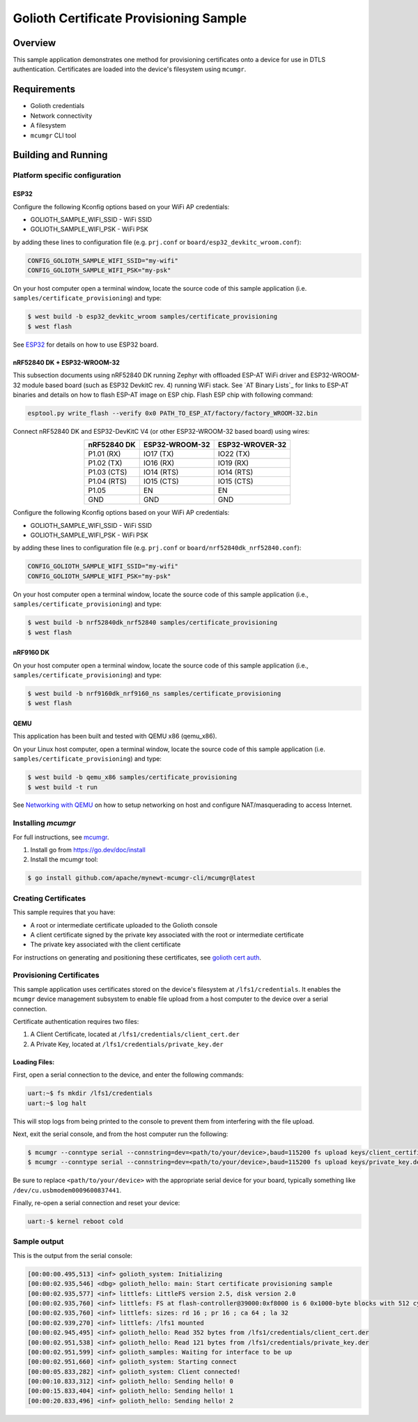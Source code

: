 Golioth Certificate Provisioning Sample
#######################################

Overview
********

This sample application demonstrates one method for provisioning certificates onto
a device for use in DTLS authentication. Certificates are loaded into the device's
filesystem using ``mcumgr``.

Requirements
************

- Golioth credentials
- Network connectivity
- A filesystem
- ``mcumgr`` CLI tool

Building and Running
********************

Platform specific configuration
===============================

ESP32
-----

Configure the following Kconfig options based on your WiFi AP credentials:

- GOLIOTH_SAMPLE_WIFI_SSID  - WiFi SSID
- GOLIOTH_SAMPLE_WIFI_PSK   - WiFi PSK

by adding these lines to configuration file (e.g. ``prj.conf`` or
``board/esp32_devkitc_wroom.conf``):

.. code-block:: cfg

   CONFIG_GOLIOTH_SAMPLE_WIFI_SSID="my-wifi"
   CONFIG_GOLIOTH_SAMPLE_WIFI_PSK="my-psk"

On your host computer open a terminal window, locate the source code of this
sample application (i.e. ``samples/certificate_provisioning``) and type:

.. code-block:: console

   $ west build -b esp32_devkitc_wroom samples/certificate_provisioning
   $ west flash

See `ESP32`_ for details on how to use ESP32 board.

nRF52840 DK + ESP32-WROOM-32
----------------------------

This subsection documents using nRF52840 DK running Zephyr with offloaded ESP-AT
WiFi driver and ESP32-WROOM-32 module based board (such as ESP32 DevkitC rev.
4) running WiFi stack. See `AT Binary Lists`_ for links to ESP-AT binaries and
details on how to flash ESP-AT image on ESP chip. Flash ESP chip with following
command:

.. code-block:: console

   esptool.py write_flash --verify 0x0 PATH_TO_ESP_AT/factory/factory_WROOM-32.bin

Connect nRF52840 DK and ESP32-DevKitC V4 (or other ESP32-WROOM-32 based board)
using wires:

.. table::
   :widths: auto
   :align: center

   ===========  ==============  ===============
   nRF52840 DK  ESP32-WROOM-32  ESP32-WROVER-32
   ===========  ==============  ===============
   P1.01 (RX)   IO17 (TX)       IO22 (TX)
   P1.02 (TX)   IO16 (RX)       IO19 (RX)
   P1.03 (CTS)  IO14 (RTS)      IO14 (RTS)
   P1.04 (RTS)  IO15 (CTS)      IO15 (CTS)
   P1.05        EN              EN
   GND          GND             GND
   ===========  ==============  ===============

Configure the following Kconfig options based on your WiFi AP credentials:

- GOLIOTH_SAMPLE_WIFI_SSID - WiFi SSID
- GOLIOTH_SAMPLE_WIFI_PSK  - WiFi PSK

by adding these lines to configuration file (e.g. ``prj.conf`` or
``board/nrf52840dk_nrf52840.conf``):

.. code-block:: cfg

   CONFIG_GOLIOTH_SAMPLE_WIFI_SSID="my-wifi"
   CONFIG_GOLIOTH_SAMPLE_WIFI_PSK="my-psk"

On your host computer open a terminal window, locate the source code of this
sample application (i.e., ``samples/certificate_provisioning``) and type:

.. code-block:: console

   $ west build -b nrf52840dk_nrf52840 samples/certificate_provisioning
   $ west flash

nRF9160 DK
----------

On your host computer open a terminal window, locate the source code of this
sample application (i.e., ``samples/certificate_provisioning``) and type:

.. code-block:: console

   $ west build -b nrf9160dk_nrf9160_ns samples/certificate_provisioning
   $ west flash

QEMU
----

This application has been built and tested with QEMU x86 (qemu_x86).

On your Linux host computer, open a terminal window, locate the source code
of this sample application (i.e. ``samples/certificate_provisioning``) and type:

.. code-block:: console

   $ west build -b qemu_x86 samples/certificate_provisioning
   $ west build -t run

See `Networking with QEMU`_ on how to setup networking on host and configure
NAT/masquerading to access Internet.

Installing `mcumgr`
===================

For full instructions, see `mcumgr`_.

1. Install go from https://go.dev/doc/install
2. Install the mcumgr tool:

.. code-block:: console

    $ go install github.com/apache/mynewt-mcumgr-cli/mcumgr@latest

Creating Certificates
=====================

This sample requires that you have:

- A root or intermediate certificate uploaded to the Golioth console
- A client certificate signed by the private key associated with the
  root or intermediate certificate
- The private key associated with the client certificate

For instructions on generating and positioning these certificates, see `golioth cert auth`_.

Provisioning Certificates
=========================

This sample application uses certificates stored on the device's filesystem at
``/lfs1/credentials``. It enables the ``mcumgr`` device management subsystem to
enable file upload from a host computer to the device over a serial connection.

Certificate authentication requires two files:

1. A Client Certificate, located at ``/lfs1/credentials/client_cert.der``
2. A Private Key, located at ``/lfs1/credentials/private_key.der``

Loading Files:
--------------

First, open a serial connection to the device, and enter the following commands:

.. code-block:: console

    uart:~$ fs mkdir /lfs1/credentials
    uart:~$ log halt

This will stop logs from being printed to the console to prevent them from interfering
with the file upload.

Next, exit the serial console, and from the host computer run the following:

.. code-block:: console

    $ mcumgr --conntype serial --connstring=dev=<path/to/your/device>,baud=115200 fs upload keys/client_certificate.der /lfs1/credentials/client_cert.der
    $ mcumgr --conntype serial --connstring=dev=<path/to/your/device>,baud=115200 fs upload keys/private_key.der /lfs1/credentials/private_key.der

Be sure to replace ``<path/to/your/device>`` with the appropriate serial device
for your board, typically something like ``/dev/cu.usbmodem0009600837441``.

Finally, re-open a serial connection and reset your device:

.. code-block:: console

    uart:-$ kernel reboot cold

Sample output
=============

This is the output from the serial console:

.. code-block:: console

    [00:00:00.495,513] <inf> golioth_system: Initializing
    [00:00:02.935,546] <dbg> golioth_hello: main: Start certificate provisioning sample
    [00:00:02.935,577] <inf> littlefs: LittleFS version 2.5, disk version 2.0
    [00:00:02.935,760] <inf> littlefs: FS at flash-controller@39000:0xf8000 is 6 0x1000-byte blocks with 512 cycle
    [00:00:02.935,760] <inf> littlefs: sizes: rd 16 ; pr 16 ; ca 64 ; la 32
    [00:00:02.939,270] <inf> littlefs: /lfs1 mounted
    [00:00:02.945,495] <inf> golioth_hello: Read 352 bytes from /lfs1/credentials/client_cert.der
    [00:00:02.951,538] <inf> golioth_hello: Read 121 bytes from /lfs1/credentials/private_key.der
    [00:00:02.951,599] <inf> golioth_samples: Waiting for interface to be up
    [00:00:02.951,660] <inf> golioth_system: Starting connect
    [00:00:05.833,282] <inf> golioth_system: Client connected!
    [00:00:10.833,312] <inf> golioth_hello: Sending hello! 0
    [00:00:15.833,404] <inf> golioth_hello: Sending hello! 1
    [00:00:20.833,496] <inf> golioth_hello: Sending hello! 2

.. _Networking with QEMU: https://docs.zephyrproject.org/3.4.0/connectivity/networking/qemu_setup.html
.. _ESP32: https://docs.zephyrproject.org/3.4.0/boards/xtensa/esp32/doc/index.html
.. _mcumgr: https://docs.zephyrproject.org/latest/services/device_mgmt/mcumgr.html
.. _golioth cert auth: https://docs.golioth.io/firmware/zephyr-device-sdk/authentication/certificate-auth
